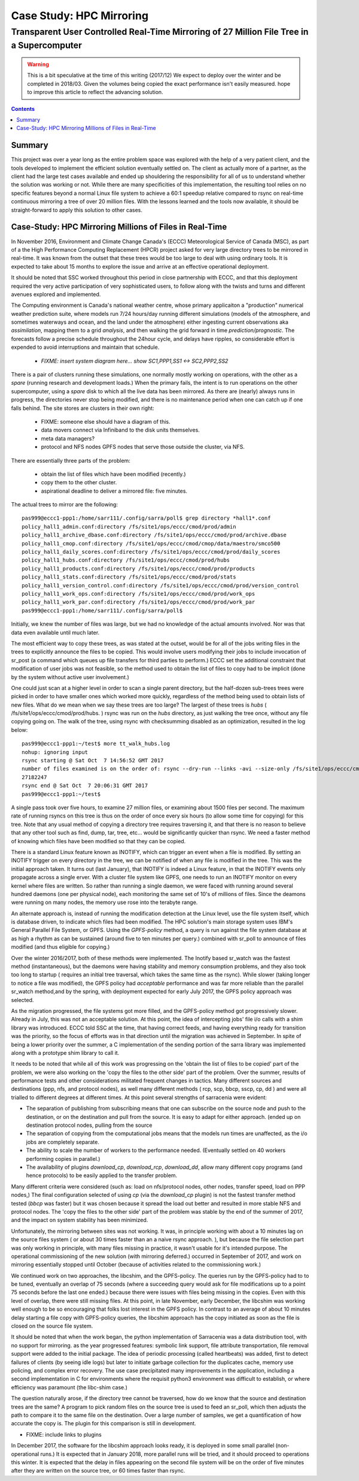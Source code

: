 ===========================
 Case Study: HPC Mirroring 
===========================

--------------------------------------------------------------------------------------------
 Transparent User Controlled Real-Time Mirroring of 27 Million File Tree in a Supercomputer
--------------------------------------------------------------------------------------------

.. warning::
   This is a bit speculative at the time of this writing (2017/12) We expect to deploy over the winter
   and be completed in 2018/03. Given the volumes being copied the exact performance isn't easily measured.
   hope to improve this article to reflect the advancing solution.

.. contents::


Summary
=======

This project was over a year long as the entire problem space was explored with the help of a very patient
client, and the tools developed to implement the efficient solution eventually settled on. The client
as actually more of a partner, as the client had the large test cases available and ended up shouldering
the responsibility for all of us to understand whether the solution was working or not.  While there 
are many specificities of this implementation, the resulting tool relies on no specific features beyond a 
normal Linux file system to achieve a 60:1 speedup relative compared to rsync on real-time continuous 
mirroring a tree of over 20 million files. With the lessons learned and the tools now available, 
it should be straight-forward to apply this solution to other cases.


Case-Study:  HPC Mirroring Millions of Files in Real-Time 
=========================================================

In November 2016, Environment and Climate Change Canada's (ECCC) Meteorological Service of Canada (MSC), 
as part of a the High Performance Computing Replacement (HPCR) project asked for very large directory 
trees to be mirrored in real-time. It was known from the outset that these trees would be too large to 
deal with using ordinary tools. It is expected to take about 15 months to explore the issue and 
arrive at an effective operational deployment.

It should be noted that SSC worked throughout this period in close partnership with ECCC, and that this
deployment required the very active participation of very sophisticated users, to follow along with
the twists and turns and different avenues explored and implemented.

The Computing environment is Canada's national weather centre, whose primary applicaiton a "production" numerical 
weather prediction suite, where models run 7/24 hours/day running different simulations (models of the atmosphere, 
and sometimes waterways and ocean, and the land under the atmosphere) either ingesting current observations 
aka *assimilation*, mapping them to a grid *analysis*, and then walking the grid forward in 
time *prediction/prognostic*. The forecasts follow a precise schedule throughout the 24hour cycle, and 
delays have ripples, so considerable effort is expended to avoid interruptions and maintain that schedule.

 * *FIXME: insert system diagram here... show SC1,PPP1,SS1 <-> SC2,PPP2,SS2* 

There is a pair of clusters running these simulations, one normally mostly working on operations,
with the other as a *spare* (running research and development loads.)  When the primary fails,
the intent is to run operations on the other supercomputer, using a *spare* disk to which all the
live data has been mirrored. As there are (nearly) always runs in progress, the directories never 
stop being modified, and there is no maintenance period when one can catch up if one falls behind.
The site stores are clusters in their own right:

 * FIXME: someone else should have a diagram of this.
 * data movers connect via Infiniband to the disk units themselves.
 * meta data managers?
 * protocol and NFS nodes GPFS nodes that serve those outside the cluster, via NFS.

There are essentially three parts of the problem:
 
 * obtain the list of files which have been modified (recently.)
 * copy them to the other cluster.
 * aspirational deadline to deliver a mirrored file: five minutes.
 
The actual trees to mirror are the following::
 
 pas999@eccc1-ppp1:/home/sarr111/.config/sarra/poll$ grep directory *hall1*.conf
 policy_hall1_admin.conf:directory /fs/site1/ops/eccc/cmod/prod/admin
 policy_hall1_archive_dbase.conf:directory /fs/site1/ops/eccc/cmod/prod/archive.dbase
 policy_hall1_cmop.conf:directory /fs/site1/ops/eccc/cmod/cmop/data/maestro/smco500
 policy_hall1_daily_scores.conf:directory /fs/site1/ops/eccc/cmod/prod/daily_scores
 policy_hall1_hubs.conf:directory /fs/site1/ops/eccc/cmod/prod/hubs
 policy_hall1_products.conf:directory /fs/site1/ops/eccc/cmod/prod/products
 policy_hall1_stats.conf:directory /fs/site1/ops/eccc/cmod/prod/stats
 policy_hall1_version_control.conf:directory /fs/site1/ops/eccc/cmod/prod/version_control
 policy_hall1_work_ops.conf:directory /fs/site1/ops/eccc/cmod/prod/work_ops
 policy_hall1_work_par.conf:directory /fs/site1/ops/eccc/cmod/prod/work_par
 pas999@eccc1-ppp1:/home/sarr111/.config/sarra/poll$ 
 
Initially, we knew the number of files was large, but we had no knowledge of the actual amounts involved.
Nor was that data even available until much later.

The most efficient way to copy these trees, as was stated at the outset, would be for all of the jobs 
writing files in the trees to explicitly announce the files to be copied. This would involve users 
modifying their jobs to include invocation of sr_post (a command which queues up file transfers for 
third parties to perform.) ECCC set the additional constraint that modification of user jobs was 
not feasible, so the method used to obtain the list of files to copy had to be implicit (done by the 
system without active user involvement.)
 
One could just scan at a higher level in order to scan a single parent directory, but the half-dozen 
sub-trees trees were picked in order to have smaller ones which worked more quickly, regardless of the 
method being used to obtain lists of new files. What do we mean when we say these trees are too large? 
The largest of these trees is *hubs* ( /fs/site1/ops/eccc/cmod/prod/hubs. ) rsync was run on the *hubs* 
directory, as just walking the tree once, without any file copying going on. The walk of the tree, using 
rsync with checksumming disabled as an optimization, resulted in the log below::
 
 pas999@eccc1-ppp1:~/test$ more tt_walk_hubs.log
 nohup: ignoring input
 rsync starting @ Sat Oct  7 14:56:52 GMT 2017
 number of files examined is on the order of: rsync --dry-run --links -avi --size-only /fs/site1/ops/eccc/cmod/prod/hubs /fs/site2/ops/eccc/cmod/prod/hubs |& wc -l
 27182247
 rsync end @ Sat Oct  7 20:06:31 GMT 2017
 pas999@eccc1-ppp1:~/test$
 
A single pass took over five hours, to examine 27 million files, or examining about 1500 files per second. 
The maximum rate of running rsyncs on this tree is thus on the order of once every six hours (to allow some 
time for copying) for this tree. Note that any usual method of copying a directory tree requires traversing 
it, and that there is no reason to believe that any other tool such as find, dump, tar, tree, etc... would 
be significantly quicker than rsync. We need a faster method of knowing which files have been modified 
so that they can be copied.  

There is a standard Linux feature known as INOTIFY, which can trigger an event when a file is modified. By setting an INOTIFY trigger on every directory in the tree, we can be notified of when any file is modified in the tree. This was the initial approach taken. It turns out (last January), that INOTIFY is indeed a Linux feature, in that the INOTIFY events only propagate across a single erver. With a cluster file system like GPFS, one needs to run an INOTIFY monitor on every kernel where files are written. So rather than running a single daemon, we were faced with running around several hundred daemons (one per physical node), each monitoring the same set of 10's of millions of files. Since the deamons were running on many nodes, the memory use rose into the terabyte range. 
 
An alternate approach is, instead of running the modification detection at the Linux level, use the file system itself, which is database driven, to indicate which files had been modified. The HPC solution's main storage system uses IBM's General Parallel File System, or GPFS.  Using the *GPFS-policy* method, a query is run against the file system database at as high a rhythm as can be sustained (around five to ten minutes per query.) combined with sr_poll to announce of files modified (and thus eligible for copying.)
 
Over the winter 2016/2017, both of these methods were implemented. The Inotify based sr_watch was the fastest method (instantaneous), but the daemons were having stability and memory consumption problems, and they also took too long to startup ( requires an initial tree traversal, which takes the same time as the rsync). While slower (taking longer to notice a file was modified), the GPFS policy had *acceptable* performance and was far more reliable than the parallel sr_watch method,and by the spring, with deployment expected for early July 2017, the GPFS policy approach was selected.
 
As the migration progressed, the file systems got more filled, and the GPFS-policy method got progressively slower. Already in July, this was not an acceptable solution. At this point, the idea of intercepting jobs' file i/o calls with a shim library was introduced. ECCC told SSC at the time, that having correct feeds, and having everything ready for transition was the priority, so the focus of efforts was in that direction until the migration was achieved in September. In spite of being a lower priority over the summer, a C implementation of the sending portion of the sarra library was implemented along with a prototype shim library to call it.
 
It needs to be noted that while all of this work was progressing on the 'obtain the list of files to be copied' part of the problem, we were 
also working on the 'copy the files to the other side' part of the problem. Over the summer, results of performance tests and other 
considerations militated frequent changes in tactics. Many different sources and destinations (ppp, nfs, and protocol nodes), as well many 
different methods ( rcp, scp, bbcp, sscp, cp, dd ) and were all trialled to different degrees at different times. At this point several 
strengths of sarracenia were evident:

* The separation of publishing from subscribing means that one can subscribe on the source node and push to the destination, or on the
  destination and pull from the source. It is easy to adapt for either approach. (ended up on destination protocol nodes, pulling from the source 
* The separation of copying from the computational jobs means that the models run times are unaffected, as the i/o jobs are completely separate.
* The ability to scale the number of workers to the performance needed.  (Eventually settled on 40 workers performing copies in parallel.)
* The availability of plugins *download_cp*, *download_rcp*, *download_dd*, allow many different copy programs (and hence protocols) to be easily
  applied to the transfer problem.

Many different criteria were considered (such as: load on nfs/protocol nodes, other nodes, transfer speed, load on PPP nodes,) The final configuration 
selected of using *cp* (via the *download_cp* plugin) is not the fastest transfer method tested (*bbcp* was faster) but it was chosen because it 
spread the load out better and resulted in more stable NFS and protocol nodes. The 'copy the files to the other side' part of the problem was 
stable by the end of the summer of 2017, and the impact on system stability has been minimized.
 
Unfortunately, the mirroring between sites was not working. It was, in principle working with about a 10 minutes lag on the source files 
system ( or about 30 times faster than an a naive rsync approach. ), but because the file selection part was only working in principle, with 
many files missing in practice, it wasn't usable for it's intended purpose. The operational commissioning of the new solution (with mirroring 
deferred.) occurred in September of 2017, and work on mirroring essentially stopped until October (because of activities related to 
the commissioning work.)

We continued work on two approaches, the libcshim, and the GPFS-policy. The queries run by the GPFS-policy had to to be tuned, eventually an overlap
of 75 seconds (where a succeeding query would ask for file modifications up to a point 75 seconds before the last one ended.) because there were 
issues with files being missing in the copies. Even with this level of overlap, there were still missing files. At this point, in late
November, early December, the libcshim was working well enough to be so encouraging that folks lost interest in the GPFS policy.  In contrast
to an average of about 10 minutes delay starting a file copy with GPFS-policy queries, the libcshim approach has the copy initiated as soon
as the file is closed on the source file system.

It should be noted that when the work began, the python implementation of Sarracenia was a data distribution tool, with no support for mirroring.
as the year progressed features:  symbolic link support, file attribute transportation, file removal support were added to the initial package.
The idea of periodic processing (called heartbeats) was added, first to detect failures of clients (by seeing idle logs) but later to initiate
garbage collection for the duplicates cache, memory use policing, and complex error recovery. The use case precipitated many improvements in
the application, including a second implementation in C for environments where the requisit python3 environment was difficult to establish, or
where efficiency was paramount (the libc-shim case.)

The question naturally arose, if the directory tree cannot be traversed, how do we know that the source and destination trees are the same?
A program to pick random files on the source tree is used to feed an sr_poll, which then adjusts the path to compare it to the same file
on the destination.  Over a large number of samples, we get a quantification of how accurate the copy is.  The plugin for this comparison
is still in development.

* FIXME: include links to plugins

In December 2017, the software for the libcshim approach looks ready, it is deployed in some small parallel (non-operational runs.) It is
expected that in January 2018, more parallel runs will be tried, and it should proceed to operations this winter. It is expected that the
delay in files appearing on the second file system will be on the order of five minutes after they are written on the source tree, 
or 60 times faster than rsync.

